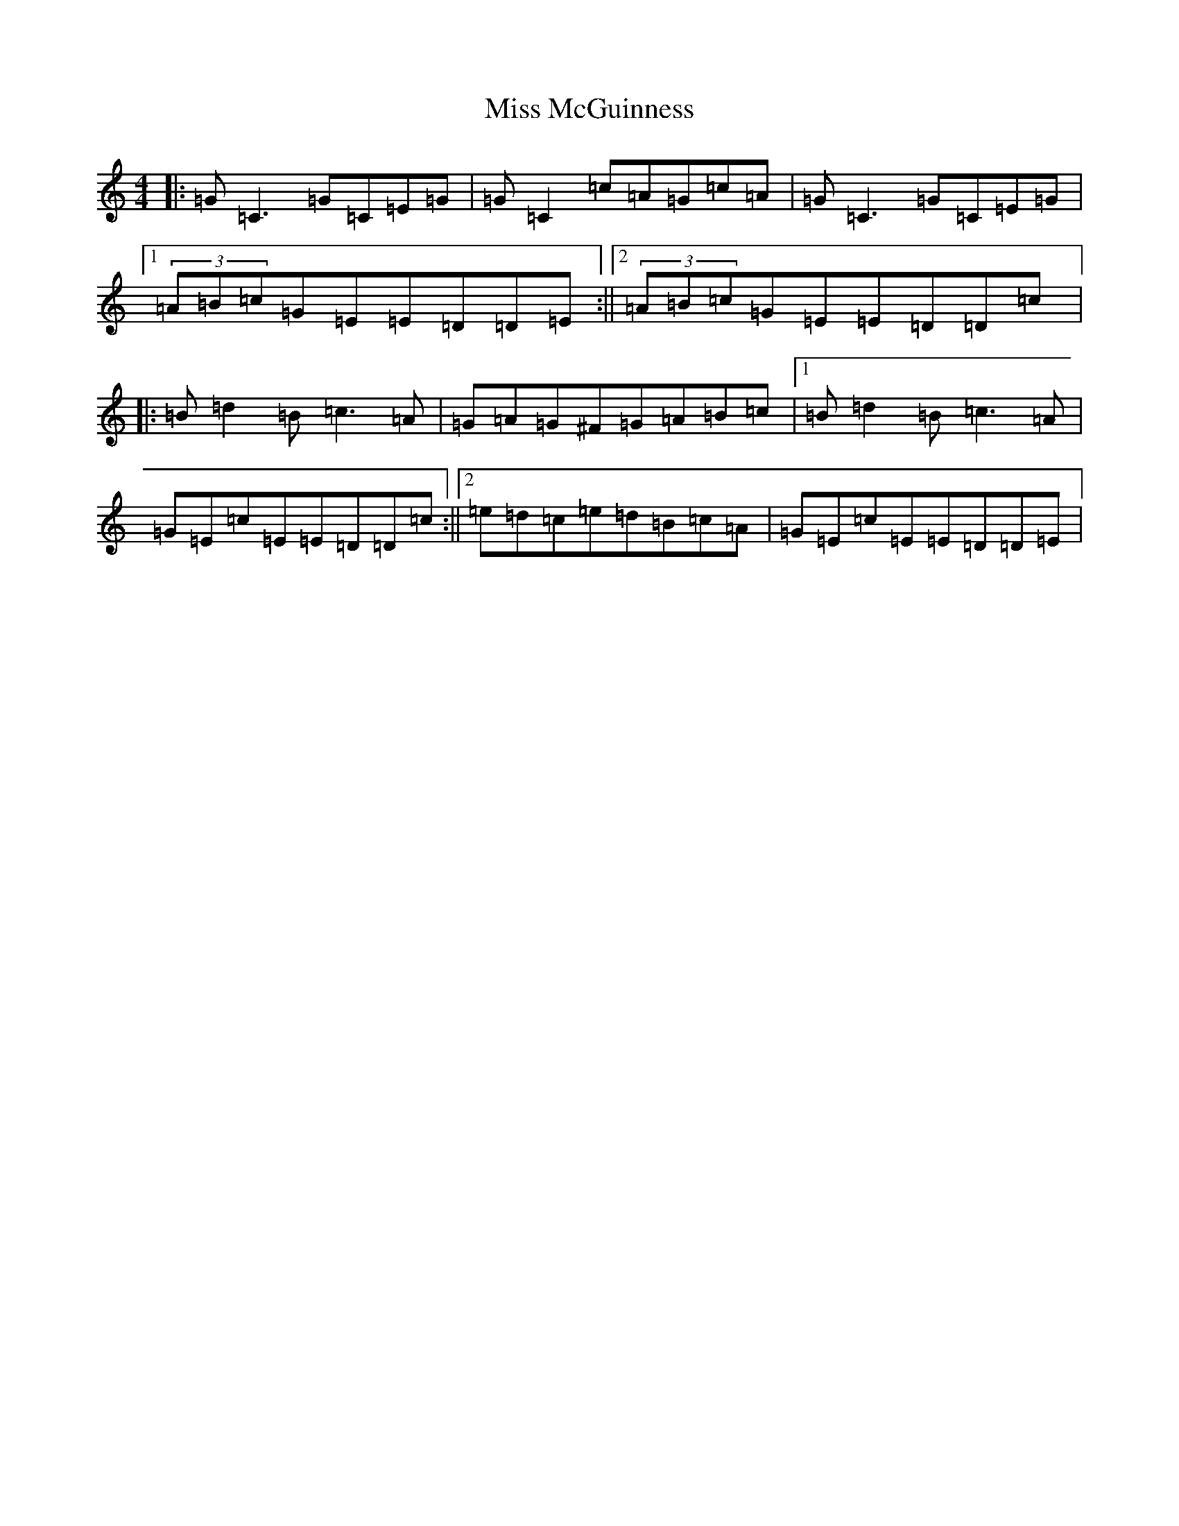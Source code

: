 X: 14376
T: Miss McGuinness
S: https://thesession.org/tunes/1397#setting23929
Z: G Major
R: reel
M:4/4
L:1/8
K: C Major
|:=G=C3=G=C=E=G|=G=C2=c=A=G=c=A|=G=C3=G=C=E=G|1(3=A=B=c=G=E=E=D=D=E:||2(3=A=B=c=G=E=E=D=D=c|:=B=d2=B=c3=A|=G=A=G^F=G=A=B=c|1=B=d2=B=c3=A|=G=E=c=E=E=D=D=c:||2=e=d=c=e=d=B=c=A|=G=E=c=E=E=D=D=E|